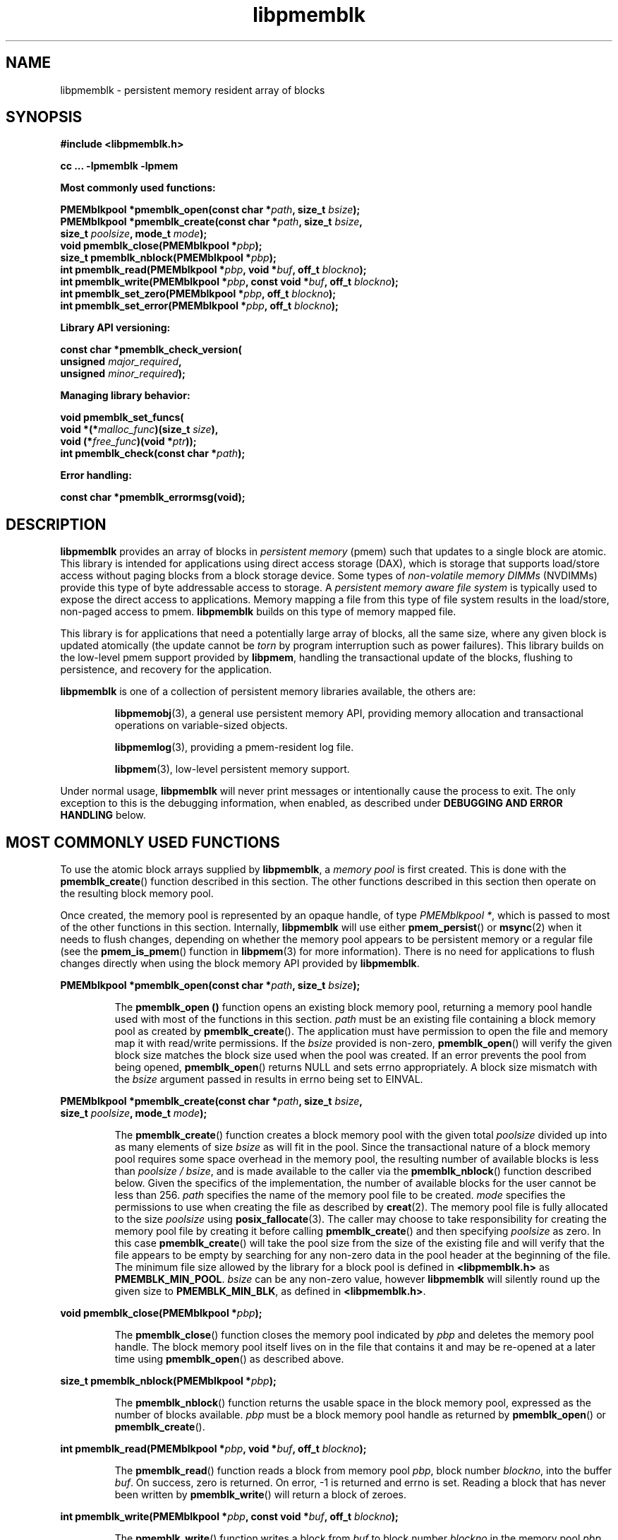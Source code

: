 .\"
.\" Copyright (c) 2014-2015, Intel Corporation
.\"
.\" Redistribution and use in source and binary forms, with or without
.\" modification, are permitted provided that the following conditions
.\" are met:
.\"
.\"     * Redistributions of source code must retain the above copyright
.\"       notice, this list of conditions and the following disclaimer.
.\"
.\"     * Redistributions in binary form must reproduce the above copyright
.\"       notice, this list of conditions and the following disclaimer in
.\"       the documentation and/or other materials provided with the
.\"       distribution.
.\"
.\"     * Neither the name of Intel Corporation nor the names of its
.\"       contributors may be used to endorse or promote products derived
.\"       from this software without specific prior written permission.
.\"
.\" THIS SOFTWARE IS PROVIDED BY THE COPYRIGHT HOLDERS AND CONTRIBUTORS
.\" "AS IS" AND ANY EXPRESS OR IMPLIED WARRANTIES, INCLUDING, BUT NOT
.\" LIMITED TO, THE IMPLIED WARRANTIES OF MERCHANTABILITY AND FITNESS FOR
.\" A PARTICULAR PURPOSE ARE DISCLAIMED. IN NO EVENT SHALL THE COPYRIGHT
.\" OWNER OR CONTRIBUTORS BE LIABLE FOR ANY DIRECT, INDIRECT, INCIDENTAL,
.\" SPECIAL, EXEMPLARY, OR CONSEQUENTIAL DAMAGES (INCLUDING, BUT NOT
.\" LIMITED TO, PROCUREMENT OF SUBSTITUTE GOODS OR SERVICES; LOSS OF USE,
.\" DATA, OR PROFITS; OR BUSINESS INTERRUPTION) HOWEVER CAUSED AND ON ANY
.\" THEORY OF LIABILITY, WHETHER IN CONTRACT, STRICT LIABILITY, OR TORT
.\" (INCLUDING NEGLIGENCE OR OTHERWISE) ARISING IN ANY WAY OUT OF THE USE
.\" OF THIS SOFTWARE, EVEN IF ADVISED OF THE POSSIBILITY OF SUCH DAMAGE.
.\"
.\"
.\" libpmemblk.3 -- man page for libpmemblk
.\"
.\" Format this man page with:
.\"	man -l libpmemblk.3
.\" or
.\"	groff -man -Tascii libpmemblk.3
.\"
.TH libpmemblk 3 "pmemblk API version 0.8.1" "NVM Library"
.SH NAME
libpmemblk \- persistent memory resident array of blocks
.SH SYNOPSIS
.nf
.B #include <libpmemblk.h>
.sp
.B cc ... -lpmemblk -lpmem
.sp
.B Most commonly used functions:
.sp
.BI "PMEMblkpool *pmemblk_open(const char *" path ", size_t " bsize );
.BI "PMEMblkpool *pmemblk_create(const char *" path ", size_t " bsize ,
.BI "    size_t " poolsize ", mode_t " mode );
.BI "void pmemblk_close(PMEMblkpool *" pbp );
.BI "size_t pmemblk_nblock(PMEMblkpool *" pbp );
.BI "int pmemblk_read(PMEMblkpool *" pbp ", void *" buf ", off_t " blockno );
.BI "int pmemblk_write(PMEMblkpool *" pbp ", const void *" buf ", off_t " blockno );
.BI "int pmemblk_set_zero(PMEMblkpool *" pbp ", off_t " blockno );
.BI "int pmemblk_set_error(PMEMblkpool *" pbp ", off_t " blockno );
.sp
.B Library API versioning:
.sp
.BI "const char *pmemblk_check_version("
.BI "    unsigned " major_required ,
.BI "    unsigned " minor_required );
.sp
.B Managing library behavior:
.sp
.BI "void pmemblk_set_funcs("
.BI "    void *(*" malloc_func ")(size_t " size ),
.BI "    void (*" free_func ")(void *" ptr ));
.BI "int pmemblk_check(const char *" path );
.sp
.B Error handling:
.sp
.BI "const char *pmemblk_errormsg(void);
.fi
.sp
.SH DESCRIPTION
.PP
.B libpmemblk
provides an array of blocks in
.I persistent memory
(pmem)
such that updates to a single block are atomic.
This library is intended for applications
using direct access storage (DAX),
which is storage that supports load/store access without
paging blocks from a block storage device.
Some types of
.I non-volatile memory DIMMs
(NVDIMMs)
provide this type of byte addressable access to storage.
A
.I persistent memory aware file system
is typically used to expose the direct access to applications.
Memory mapping a file from this type of file system
results in the load/store, non-paged access to pmem.
.B libpmemblk
builds on this type of memory mapped file.
.PP
This library is for applications that need a potentially large
array of blocks, all the same size, where any given block is
updated atomically (the update cannot be
.I torn
by program interruption such as power failures).
This library builds on the low-level pmem support provided by
.BR libpmem ,
handling the transactional update of the blocks, flushing to
persistence, and recovery for the application.
.PP
.B libpmemblk
is one of a collection of persistent memory libraries available,
the others are:
.IP
.BR libpmemobj (3),
a general use persistent memory API,
providing memory allocation and transactional
operations on variable-sized objects.
.IP
.BR libpmemlog (3),
providing a pmem-resident log file.
.IP
.BR libpmem (3),
low-level persistent memory support.
.PP
Under normal usage,
.B libpmemblk
will never print messages or intentionally cause the process to exit.
The only exception to this is the debugging information, when enabled, as
described under
.B "DEBUGGING AND ERROR HANDLING"
below.
.SH MOST COMMONLY USED FUNCTIONS
.PP
To use the atomic block arrays supplied by
.BR libpmemblk ,
a
.I memory pool
is first created.  This is done with the
.BR pmemblk_create ()
function described in this section.
The other functions
described in this section then operate on the resulting block
memory pool.
.PP
Once created, the memory pool is represented by an opaque handle,
of type
.IR "PMEMblkpool *" ,
which is passed to most of the other functions in this section.
Internally,
.B libpmemblk
will use either
.BR pmem_persist ()
or
.BR msync (2)
when it needs to flush changes, depending on whether
the memory pool appears to be persistent memory or a regular file
(see the
.BR pmem_is_pmem ()
function in
.BR libpmem (3)
for more information).
There is no need for applications to flush changes directly
when using the block memory API provided by
.BR libpmemblk .
.PP
.BI "PMEMblkpool *pmemblk_open(const char *" path ", size_t " bsize );
.IP
The
.B pmemblk_open ()
function opens an existing block memory pool,
returning a memory pool handle used with most of the functions in this section.
.I path
must be an existing file containing a block memory pool as
created by
.BR pmemblk_create ().
The application must have permission to open the file and memory map
it with read/write permissions.
If the
.I bsize
provided is non-zero,
.BR pmemblk_open ()
will verify the given block size matches the block size used when
the pool was created.
If an error prevents the pool from being opened,
.BR pmemblk_open ()
returns NULL and sets errno appropriately.  A block size mismatch with the
.I bsize
argument passed in results in errno being set to EINVAL.
.PP
.BI "PMEMblkpool *pmemblk_create(const char *" path ", size_t " bsize ,
.br
.BI "    size_t " poolsize ", mode_t " mode );
.IP
The
.BR pmemblk_create ()
function creates a block memory pool with the given total
.I poolsize
divided up into as many elements of size
.I bsize
as will fit in the pool.  Since the transactional nature of
a block memory pool requires some space overhead in the memory
pool, the resulting number of available blocks is less than
.IR "poolsize / bsize" ,
and is made available to the caller via the
.BR pmemblk_nblock ()
function described below.  Given the specifics of the implementation,
the number of available blocks for the user cannot be less than 256.
.I path
specifies the name of the memory pool file to be created.
.I mode
specifies the permissions to use when creating the file
as described by
.BR creat (2).
The memory pool file is fully allocated to the size
.I poolsize
using
.BR posix_fallocate (3).
The caller may choose to take responsibility for creating the memory
pool file by creating it before calling
.BR pmemblk_create ()
and then specifying
.I poolsize
as zero.  In this case
.BR pmemblk_create ()
will take the pool size from the size of the existing file and will
verify that the file appears to be empty by searching for any non-zero
data in the pool header at the beginning of the file.
The minimum
file size allowed by the library for a block pool is defined in
.B <libpmemblk.h>
as
.BR PMEMBLK_MIN_POOL .
.I bsize
can be any non-zero value,
however
.B libpmemblk
will silently round up the given size to
.BR PMEMBLK_MIN_BLK ,
as defined in
.BR <libpmemblk.h> .
.PP
.BI "void pmemblk_close(PMEMblkpool *" pbp );
.IP
The
.BR pmemblk_close ()
function closes the memory pool indicated by
.I pbp
and deletes the memory pool handle.  The block memory pool
itself lives on in the file that contains it and may be re-opened
at a later time using
.BR pmemblk_open ()
as described above.
.PP
.BI "size_t pmemblk_nblock(PMEMblkpool *" pbp );
.IP
The
.BR pmemblk_nblock ()
function returns the usable space in the block memory pool,
expressed as the number of blocks available.
.I pbp
must be a block memory pool handle as returned by
.BR pmemblk_open ()
or
.BR pmemblk_create ().
.PP
.BI "int pmemblk_read(PMEMblkpool *" pbp ", void *" buf ", off_t " blockno );
.IP
The
.BR pmemblk_read ()
function reads a block from memory pool
.IR pbp ,
block number
.IR blockno ,
into the buffer
.IR buf .
On success, zero is returned.  On error, -1 is returned and errno is set.
Reading a block that has never been written by
.BR pmemblk_write ()
will return a block of zeroes.
.PP
.BI "int pmemblk_write(PMEMblkpool *" pbp ", const void *" buf ", off_t " blockno );
.IP
The
.BR pmemblk_write ()
function writes a block from
.I buf
to block number
.I blockno
in the memory pool
.IR pbp .
The write is atomic with respect to other reads and writes.  In addition,
the write cannot be torn by program failure or system crash; on recovery
the block is guaranteed to contain either the old data or the new data,
never a mixture of both.
On success, zero is returned.  On error, -1 is returned and errno is set.
.PP
.BI "int pmemblk_set_zero(PMEMblkpool *" pbp ", off_t " blockno );
.IP
The
.BR pmemblk_set_zero ()
function writes zeros to block number
.I blockno
in memory pool
.IR pbp .
Using this function is faster than actually writing a block of zeros
since
.B libpmem
uses metadata to indicate the block should read back as zero.
On success, zero is returned.  On error, -1 is returned and errno is set.
.PP
.BI "int pmemblk_set_error(PMEMblkpool *" pbp ", off_t " blockno );
.IP
The
.BR pmemblk_set_error ()
function sets the error state for block number
.I blockno
in memory pool
.IR pbp .
A block in the error state returns errno EIO when read.  Writing the
block clears the error state and returns the block to normal use.
On success, zero is returned.  On error, -1 is returned and errno is set.
.SH LIBRARY API VERSIONING
.PP
This section describes how the library API is versioned,
allowing applications to work with an evolving API.
.PP
.BI "const char *pmemblk_check_version("
.br
.BI "    unsigned " major_required ,
.br
.BI "    unsigned " minor_required );
.IP
The
.BR pmemblk_check_version ()
function is used to see if the installed
.B libpmemblk
supports the version of the library API required by an application.
The easiest way to do this is for the application to supply the
compile-time version information, supplied by defines in
.BR <libpmemblk.h> ,
like this:
.IP
.nf
reason = pmemblk_check_version(PMEMBLK_MAJOR_VERSION,
                            PMEMBLK_MINOR_VERSION);
if (reason != NULL) {
    /*  version check failed, reason string tells you why */
}
.fi
.IP
Any mismatch in the major version number is considered a failure,
but a library with a newer minor version number will pass this
check since increasing minor versions imply backwards compatibility.
.IP
An application can also check specifically for the existence of
an interface by checking for the version where that interface was
introduced.  These versions are documented in this man page as follows:
unless otherwise specified, all interfaces described here are available
in version 1.0 of the library.  Interfaces added after version 1.0
will contain the text
.I introduced in version x.y
in the section of this manual describing the feature.
.IP
When the version check performed by
.BR pmemblk_check_version ()
is successful, the return value is NULL.  Otherwise the return value
is a static string describing the reason for failing the version check.
The string returned by
.BR pmemblk_check_version ()
must not be modified or freed.
.SH MANAGING LIBRARY BEHAVIOR
.PP
The library entry points described in this section are less
commonly used than the previous sections.
.PP
.BI "void pmemblk_set_funcs("
.br
.BI "    void *(*" malloc_func ")(size_t " size ),
.br
.BI "    void (*" free_func ")(void *" ptr ));
.IP
The
.BR pmemblk_set_funcs ()
function allows an application to override memory allocation
calls used internally by
.BR libpmemblk .
Passing in NULL for any of the handlers will cause the
.B libpmemblk
default function to be used.
The library does not make heavy use of the system malloc functions, but
it does allocate approximately 4-8 kilobytes for each memory pool in use.
.PP
.BI "int pmemblk_check(const char *" path );
.IP
The
.BR pmemblk_check ()
function performs a consistency check of the file
indicated by
.I path
and returns 1 if the memory pool is found to be consistent.  Any
inconsistencies found will cause
.BR pmemblk_check ()
to return 0, in which case
the use of the file with
.B libpmemblk
will result in undefined behavior.  The debug version of
.B libpmemblk
will provide additional details on inconsistencies when
.B PMEMBLK_LOG_LEVEL
is at least 1, as described in the
.B "DEBUGGING AND ERROR HANDLING"
section below.
.BR pmemblk_check ()
will return -1 and set errno if it cannot perform the
consistency check due to other errors.
.BR pmemblk_check ()
opens the given
.I path
read-only so it never makes any changes to the file.
.SH DEBUGGING AND ERROR HANDLING
.PP
Two versions of
.B libpmemblk
are typically available on a development system.
The normal version, accessed when a program is
linked using the
.B -lpmemblk
option, is optimized for performance.  That version skips checks
that impact performance and never logs any trace information or performs
any run-time assertions.  If an error is detected during the call to
.B libpmemblk
function, an application may retrieve an error message describing the
reason of failure using the following function:
.PP
.BI "const char *pmemblk_errormsg(void);
.IP
The
.BR pmemblk_errormsg ()
function returns a pointer to a static buffer containing the last error
message logged for current thread.  The error message may include
description of the corresponding error code (if errno was set), as returned by
.BR strerror (3).
The error message buffer is thread-local; errors encountered in one thread
do not affect its value in other threads.
The buffer is never cleared by any library function; its content is
significant only when the return value of the immediately preceding call to
.B libpmemblk
function indicated an error, or if errno was set.
The application must not modify or free the error message string,
but it may be modified by subsequent calls to other library functions.
.PP
A second version of
.BR libpmemblk ,
accessed when a program uses the libraries under
.BR /usr/lib/nvml_debug ,
contains run-time assertions and trace points.
The typical way to access the debug version is to set the environment variable
.B LD_LIBRARY_PATH
to
.BR /usr/lib/nvml_debug
or
.BR /usr/lib64/nvml_debug
depending on where the debug libraries are installed on the system.
The trace points in the debug version of the library
are enabled using the environment variable
.BR PMEMBLK_LOG_LEVEL ,
which can be set to the following values:
.IP 0
This is the default level when
.B PMEMBLK_LOG_LEVEL
is not set.  No log messages are emitted at this level.
.IP 1
Additional details on any errors detected are logged (in addition
to returning the errno-based errors as usual).  The same information
may be retrieved using
.BR pmemblk_errormsg ().
.IP 2
A trace of basic operations is logged.
.IP 3
This level enables a very verbose amount of function call tracing
in the library.
.IP 4
This level enables voluminous and fairly obscure tracing information
that is likely only useful to the
.B libpmemblk
developers.
.PP
The environment variable
.B PMEMBLK_LOG_FILE
specifies a file name where all logging information should be written.
If the last character in the name is "-", the PID of the current process
will be appended to the file name when the log file is created.  If
.B PMEMBLK_LOG_FILE
is not set, the logging output goes to stderr.
.PP
Setting the environment variable
.B PMEMBLK_LOG_LEVEL
has no effect on the non-debug version of
.BR libpmemblk .
.SH EXAMPLES
.PP
The following example illustrates how the
.B libpmemblk
API is used.
.IP
.\" run source through expand -4 before inserting...
.nf
#include <stdio.h>
#include <fcntl.h>
#include <errno.h>
#include <stdlib.h>
#include <unistd.h>
#include <string.h>
#include <libpmemblk.h>

/* size of the pmemblk pool -- 1 GB */
#define POOL_SIZE ((off_t)(1 << 30))

/* size of each element in the pmem pool */
#define ELEMENT_SIZE 1024

int
main(int argc, char *argv[])
{
    const char path[] = "/pmem-fs/myfile";
    PMEMblkpool *pbp;
    size_t nelements;
    char buf[ELEMENT_SIZE];

    /* create the pmemblk pool or open it if it already exists */
    pbp = pmemblk_create(path, ELEMENT_SIZE, POOL_SIZE, 0666);

    if (pbp == NULL)
        pbp = pmemblk_open(path, ELEMENT_SIZE);

    if (pbp == NULL) {
        perror(path);
        exit(1);
    }

    /* how many elements fit into the file? */
    nelements = pmemblk_nblock(pbp);
    printf("file holds %zu elements\n", nelements);

    /* store a block at index 5 */
    strcpy(buf, "hello, world");
    if (pmemblk_write(pbp, buf, 5) < 0) {
        perror("pmemblk_write");
        exit(1);
    }

    /* read the block at index 10 (reads as zeros initially) */
    if (pmemblk_read(pbp, buf, 10) < 0) {
        perror("pmemblk_read");
        exit(1);
    }

    /* zero out the block at index 5 */
    if (pmemblk_set_zero(pbp, 5) < 0) {
        perror("pmemblk_set_zero");
        exit(1);
    }

    /* ... */

    pmemblk_close(pbp);
}
.fi
.PP
See http://pmem.io/nvml/libpmemblk for more examples
using the
.B libpmemblk
API.
.SH ACKNOWLEDGEMENTS
.PP
.B libpmemblk
builds on the persistent memory programming model
recommended by the SNIA NVM Programming Technical Work Group:
.IP
http://snia.org/nvmp
.SH "SEE ALSO"
.BR mmap (2),
.BR munmap (2),
.BR msync (2),
.BR strerror (3),
.BR libpmemobj (3),
.BR libpmemlog (3),
.BR libpmem (3),
.BR libvmem (3)
and
.BR http://pmem.io .

